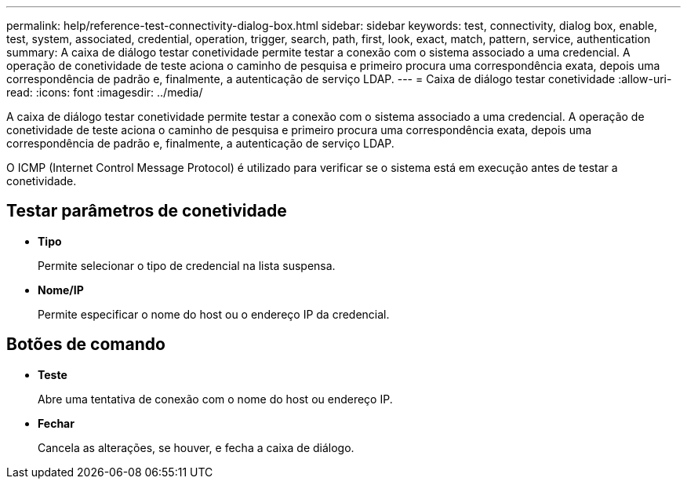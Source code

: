 ---
permalink: help/reference-test-connectivity-dialog-box.html 
sidebar: sidebar 
keywords: test, connectivity, dialog box, enable, test, system, associated, credential, operation, trigger, search, path, first, look, exact, match, pattern, service, authentication 
summary: A caixa de diálogo testar conetividade permite testar a conexão com o sistema associado a uma credencial. A operação de conetividade de teste aciona o caminho de pesquisa e primeiro procura uma correspondência exata, depois uma correspondência de padrão e, finalmente, a autenticação de serviço LDAP. 
---
= Caixa de diálogo testar conetividade
:allow-uri-read: 
:icons: font
:imagesdir: ../media/


[role="lead"]
A caixa de diálogo testar conetividade permite testar a conexão com o sistema associado a uma credencial. A operação de conetividade de teste aciona o caminho de pesquisa e primeiro procura uma correspondência exata, depois uma correspondência de padrão e, finalmente, a autenticação de serviço LDAP.

O ICMP (Internet Control Message Protocol) é utilizado para verificar se o sistema está em execução antes de testar a conetividade.



== Testar parâmetros de conetividade

* *Tipo*
+
Permite selecionar o tipo de credencial na lista suspensa.

* *Nome/IP*
+
Permite especificar o nome do host ou o endereço IP da credencial.





== Botões de comando

* *Teste*
+
Abre uma tentativa de conexão com o nome do host ou endereço IP.

* *Fechar*
+
Cancela as alterações, se houver, e fecha a caixa de diálogo.



